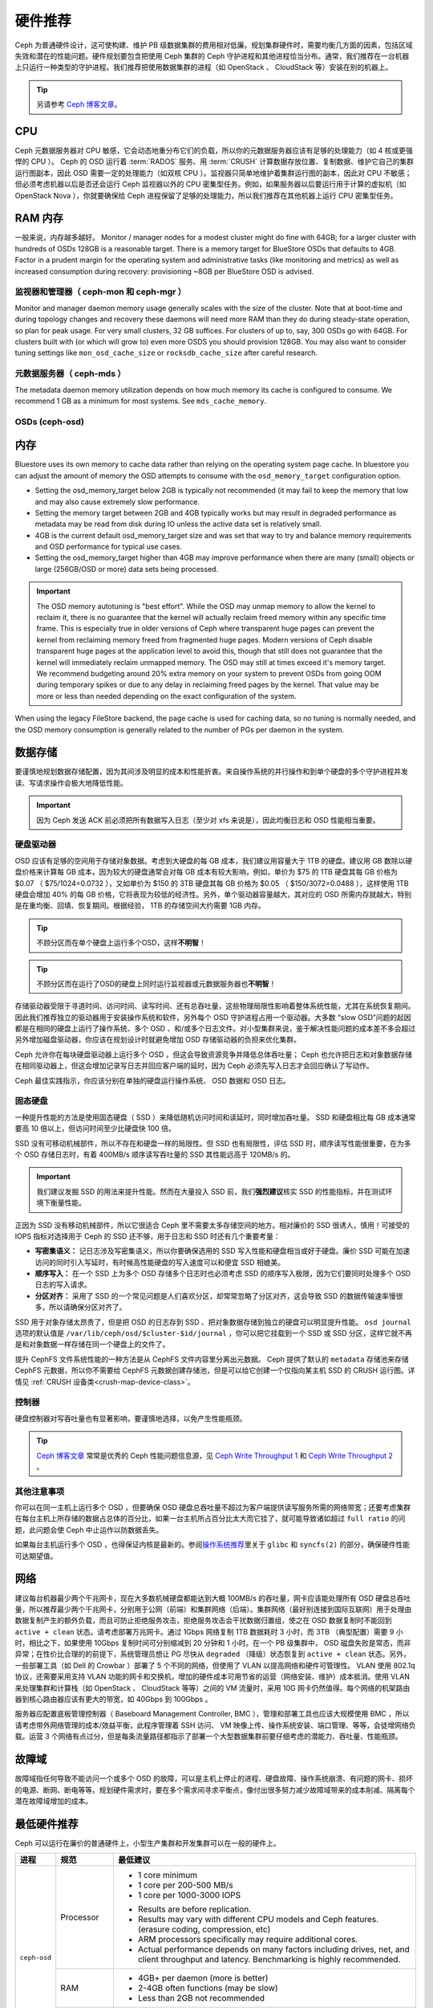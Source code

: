 .. _hardware-recommendations:

==========
 硬件推荐
==========

Ceph 为普通硬件设计，这可使构建、维护 PB 级数据集群的费用相对\
低廉。规划集群硬件时，需要均衡几方面的因素，包括区域失效和潜在\
的性能问题。硬件规划要包含把使用 Ceph 集群的 Ceph 守护进程和\
其他进程恰当分布。通常，我们推荐在一台机器上只运行一种类型的\
守护进程。我们推荐把使用数据集群的进程（如 OpenStack 、 \
CloudStack 等）安装在别的机器上。


.. tip:: 另请参考 `Ceph 博客文章`_\ 。


CPU
===

Ceph 元数据服务器对 CPU 敏感，它会动态地重分布它们的负载，所以\
你的元数据服务器应该有足够的处理能力（如 4 核或更强悍的 CPU
）。 Ceph 的 OSD 运行着 :term:`RADOS` 服务、用 :term:`CRUSH`
计算数据存放位置、复制数据、维护它自己的集群运行图副本，因此
OSD 需要一定的处理能力（如双核 CPU ）。监视器只简单地维护着\
集群运行图的副本，因此对 CPU 不敏感；但必须考虑机器以后是否\
还会运行 Ceph 监视器以外的 CPU 密集型任务。例如，如果服务器\
以后要运行用于计算的虚拟机（如 OpenStack Nova ），你就要确保给
Ceph 进程保留了足够的处理能力，所以我们推荐在其他机器上运行
CPU 密集型任务。


.. RAM

RAM 内存
========

一般来说，内存越多越好。
Monitor / manager nodes for a modest cluster
might do fine with 64GB; for a larger cluster with hundreds of OSDs 128GB
is a reasonable target.  There is a memory target for BlueStore OSDs that
defaults to 4GB.  Factor in a prudent margin for the operating system and
administrative tasks (like monitoring and metrics) as well as increased
consumption during recovery:  provisioning ~8GB per BlueStore OSD
is advised.


.. Monitors and managers (ceph-mon and ceph-mgr)

监视器和管理器（ ceph-mon 和 ceph-mgr ）
----------------------------------------

Monitor and manager daemon memory usage generally scales with the size of the
cluster.  Note that at boot-time and during topology changes and recovery these
daemons will need more RAM than they do during steady-state operation, so plan
for peak usage.  For very small clusters, 32 GB suffices.  For
clusters of up to, say, 300 OSDs go with 64GB.  For clusters built with (or
which will grow to) even more OSDS you should provision
128GB.  You may also want to consider tuning settings like ``mon_osd_cache_size``
or ``rocksdb_cache_size`` after careful research.


.. Metadata servers (ceph-mds)

元数据服务器（ ceph-mds ）
--------------------------

The metadata daemon memory utilization depends on how much memory its cache is
configured to consume.  We recommend 1 GB as a minimum for most systems.  See
``mds_cache_memory``.


OSDs (ceph-osd)
---------------

.. Memory

内存
====

Bluestore uses its own memory to cache data rather than relying on the
operating system page cache.  In bluestore you can adjust the amount of memory
the OSD attempts to consume with the ``osd_memory_target`` configuration
option.

- Setting the osd_memory_target below 2GB is typically not recommended (it may
  fail to keep the memory that low and may also cause extremely slow performance.

- Setting the memory target between 2GB and 4GB typically works but may result
  in degraded performance as metadata may be read from disk during IO unless the
  active data set is relatively small.

- 4GB is the current default osd_memory_target size and was set that way to try
  and balance memory requirements and OSD performance for typical use cases.

- Setting the osd_memory_target higher than 4GB may improve performance when
  there are many (small) objects or large (256GB/OSD or more) data sets being
  processed.

.. important:: The OSD memory autotuning is "best effort".  While the OSD may
   unmap memory to allow the kernel to reclaim it, there is no guarantee that
   the kernel will actually reclaim freed memory within any specific time
   frame.  This is especially true in older versions of Ceph where transparent
   huge pages can prevent the kernel from reclaiming memory freed from
   fragmented huge pages. Modern versions of Ceph disable transparent huge
   pages at the application level to avoid this, though that still does not
   guarantee that the kernel will immediately reclaim unmapped memory.  The OSD
   may still at times exceed it's memory target.  We recommend budgeting around
   20% extra memory on your system to prevent OSDs from going OOM during
   temporary spikes or due to any delay in reclaiming freed pages by the
   kernel.  That value may be more or less than needed depending on the exact
   configuration of the system.

When using the legacy FileStore backend, the page cache is used for caching
data, so no tuning is normally needed, and the OSD memory consumption is
generally related to the number of PGs per daemon in the system.


.. Data Storage

数据存储
========

要谨慎地规划数据存储配置，因为其间涉及明显的成本和性能折衷。\
来自操作系统的并行操作和到单个硬盘的多个守护进程并发读、写请\
求操作会极大地降低性能。

.. important:: 因为 Ceph 发送 ACK 前必须把所有数据写入日志（\
   至少对 xfs 来说是），因此均衡日志和 OSD 性能相当重要。


.. Hard Disk Drives

硬盘驱动器
----------

OSD 应该有足够的空间用于存储对象数据。考虑到大硬盘的每 GB 成\
本，我们建议用容量大于 1TB 的硬盘。建议用 GB 数除以硬盘价格来\
计算每 GB 成本，因为较大的硬盘通常会对每 GB 成本有较大影响，\
例如，单价为 $75 的 1TB 硬盘其每 GB 价格为 $0.07 （
$75/1024=0.0732 ），又如单价为 $150 的 3TB 硬盘其每 GB 价格为
$0.05 （ $150/3072=0.0488 ），这样使用 1TB 硬盘会增加 40% 的\
每 GB 价格，它将表现为较低的经济性。另外，单个驱动器容量越大，\
其对应的 OSD 所需内存就越大，特别是在重均衡、回填、恢复期间。\
根据经验， 1TB 的存储空间大约需要 1GB 内存。

.. tip:: 不顾分区而在单个硬盘上运行多个OSD，这样\ **不明智**\ ！

.. tip:: 不顾分区而在运行了OSD的硬盘上同时运行监视器或元数据\
   服务器也\ **不明智**\ ！

存储驱动器受限于寻道时间、访问时间、读写时间、还有总吞吐量，\
这些物理局限性影响着整体系统性能，尤其在系统恢复期间。因此我\
们推荐独立的驱动器用于安装操作系统和软件，另外每个 OSD 守护\
进程占用一个驱动器。大多数 “slow OSD”问题的起因都是在相同的\
硬盘上运行了操作系统、多个 OSD 、和/或多个日志文件。对小型集群\
来说，鉴于解决性能问题的成本差不多会超过另外增加磁盘驱动器，\
你应该在规划设计时就避免增加 OSD 存储驱动器的负担来优化集群。

Ceph 允许你在每块硬盘驱动器上运行多个 OSD ，但这会导致资源竞\
争并降低总体吞吐量； Ceph 也允许把日志和对象数据存储在相同驱\
动器上，但这会增加记录写日志并回应客户端的延时，因为 Ceph 必\
须先写入日志才会回应确认了写动作。

Ceph 最佳实践指示，你应该分别在单独的硬盘运行操作系统、 OSD
数据和 OSD 日志。


.. Solid State Drives

固态硬盘
--------

一种提升性能的方法是使用固态硬盘（ SSD ）来降低随机访问时间和\
读延时，同时增加吞吐量。 SSD 和硬盘相比每 GB 成本通常要高
10 倍以上，但访问时间至少比硬盘快 100 倍。

SSD 没有可移动机械部件，所以不存在和硬盘一样的局限性。但 SSD
也有局限性，评估 SSD 时，顺序读写性能很重要，在为多个 OSD
存储日志时，有着 400MB/s 顺序读写吞吐量的 SSD 其性能远高于
120MB/s 的。

.. important:: 我们建议发掘 SSD 的用法来提升性能。然而在\
   大量投入 SSD 前，我们\ **强烈建议**\ 核实 SSD 的性能指标，\
   并在测试环境下衡量性能。

正因为 SSD 没有移动机械部件，所以它很适合 Ceph 里不需要太多\
存储空间的地方。相对廉价的 SSD 很诱人，慎用！可接受的
IOPS 指标对选择用于 Ceph 的 SSD 还不够，用于日志和 SSD 时还有\
几个重要考量：

- **写密集语义：** 记日志涉及写密集语义，所以你要确保选用的 SSD
  写入性能和硬盘相当或好于硬盘。廉价 SSD 可能在加速访问的同时\
  引入写延时，有时候高性能硬盘的写入速度可以和便宜 SSD 相媲美。

- **顺序写入：** 在一个 SSD 上为多个 OSD 存储多个日志时也\
  必须考虑 SSD 的顺序写入极限，因为它们要同时处理多个 OSD 日志\
  的写入请求。

- **分区对齐：** 采用了 SSD 的一个常见问题是人们喜欢分区，\
  却常常忽略了分区对齐，这会导致 SSD 的数据传输速率慢很多，\
  所以请确保分区对齐了。

SSD 用于对象存储太昂贵了，但是把 OSD 的日志存到 SSD 、把\
对象数据存储到独立的硬盘可以明显提升性能。 ``osd journal``
选项的默认值是 ``/var/lib/ceph/osd/$cluster-$id/journal`` ，\
你可以把它挂载到一个 SSD 或 SSD 分区，这样它就不再是和对象数据\
一样存储在同一个硬盘上的文件了。

提升 CephFS 文件系统性能的一种方法是从 CephFS 文件内容里分离出\
元数据。 Ceph 提供了默认的 ``metadata`` 存储池来存储
CephFS 元数据，所以你不需要给 CephFS 元数据创建存储池，但是\
可以给它创建一个仅指向某主机 SSD 的 CRUSH 运行图。详情见
:ref:`CRUSH 设备类<crush-map-device-class>`\ 。


.. Controllers

控制器
------

硬盘控制器对写吞吐量也有显著影响，要谨慎地选择，以免产生\
性能瓶颈。

.. tip:: `Ceph 博客文章`_ 常常是优秀的 Ceph 性能问题信息源，见
   `Ceph Write Throughput 1`_ 和 `Ceph Write Throughput 2`_ 。




.. Additional Considerations

其他注意事项
------------

你可以在同一主机上运行多个 OSD ，但要确保 OSD 硬盘总吞吐量\
不超过为客户端提供读写服务所需的网络带宽；还要考虑集群在每台\
主机上所存储的数据占总体的百分比，如果一台主机所占百分比太大\
而它挂了，就可能导致诸如超过 ``full ratio`` 的问题，此问题会使
Ceph 中止运作以防数据丢失。

如果每台主机运行多个 OSD ，也得保证内核是最新的。参阅\
`操作系统推荐`_\ 里关于 ``glibc`` 和 ``syncfs(2)`` 的部分，\
确保硬件性能可达期望值。




.. Networks

网络
====

建议每台机器最少两个千兆网卡，现在大多数机械硬盘都能达到大概 100MB/s 的吞吐\
量，网卡应该能处理所有 OSD 硬盘总吞吐量，所以推荐最少两个千兆网卡，分别用于\
公网（前端）和集群网络（后端）。集群网络（最好别连接到国际互联网）用于处理由\
数据复制产生的额外负载，而且可防止拒绝服务攻击，拒绝服务攻击会干扰数据归置\
组，使之在 OSD 数据复制时不能回到 ``active + clean`` 状态。请考虑部署万兆网\
卡。通过 1Gbps 网络复制 1TB 数据耗时 3 小时，而 3TB （典型配置）需要 9 小时，\
相比之下，如果使用 10Gbps 复制时间可分别缩减到 20 分钟和 1 小时。在一个 PB \
级集群中， OSD 磁盘失败是常态，而非异常；在性价比合理的的前提下，系统管理员\
想让 PG 尽快从 ``degraded`` （降级）状态恢复到 ``active + clean`` 状态。另\
外，一些部署工具（如 Dell 的 Crowbar ）部署了 5 个不同的网络，但使用了 VLAN \
以提高网络和硬件可管理性。 VLAN 使用 802.1q 协议，还需要采用支持 VLAN 功能的\
网卡和交换机，增加的硬件成本可用节省的运营（网络安装、维护）成本抵消。使用 \
VLAN 来处理集群和计算栈（如 OpenStack 、 CloudStack 等等）之间的 VM 流量时，\
采用 10G 网卡仍然值得。每个网络的机架路由器到核心路由器应该有更大的带宽，如 \
40Gbps 到 100Gbps 。

服务器应配置底板管理控制器（ Baseboard Management Controller, BMC ），管理和\
部署工具也应该大规模使用 BMC ，所以请考虑带外网络管理的成本/效益平衡，此程序\
管理着 SSH 访问、 VM 映像上传、操作系统安装、端口管理、等等，会徒增网络负载。\
运营 3 个网络有点过分，但是每条流量路径都指示了部署一个大型数据集群前要仔细考\
虑的潜能力、吞吐量、性能瓶颈。


.. Failure Domains

故障域
======

故障域指任何导致不能访问一个或多个 OSD 的故障，可以是主机上停止的进程、硬盘故\
障、操作系统崩溃、有问题的网卡、损坏的电源、断网、断电等等。规划硬件需求时，\
要在多个需求间寻求平衡点，像付出很多努力减少故障域带来的成本削减、隔离每个潜\
在故障域增加的成本。


.. Minimum Hardware Recommendations

最低硬件推荐
============

Ceph 可以运行在廉价的普通硬件上，小型生产集群和开发集群可以在\
一般的硬件上。

+--------------+----------------+-----------------------------------------+
|  进程        | 规范           | 最低建议                                |
+==============+================+=========================================+
| ``ceph-osd`` | Processor      | - 1 core minimum                        |
|              |                | - 1 core per 200-500 MB/s               |
|              |                | - 1 core per 1000-3000 IOPS             |
|              |                |                                         |
|              |                | * Results are before replication.       |
|              |                | * Results may vary with different       |
|              |                |   CPU models and Ceph features.         |
|              |                |   (erasure coding, compression, etc)    |
|              |                | * ARM processors specifically may       |
|              |                |   require additional cores.             |
|              |                | * Actual performance depends on many    |
|              |                |   factors including drives, net, and    |
|              |                |   client throughput and latency.        |
|              |                |   Benchmarking is highly recommended.   |
|              +----------------+-----------------------------------------+
|              | RAM            | - 4GB+ per daemon (more is better)      |
|              |                | - 2-4GB often functions (may be slow)   |
|              |                | - Less than 2GB not recommended         |
|              +----------------+-----------------------------------------+
|              | Volume Storage |  1x storage drive per daemon            |
|              +----------------+-----------------------------------------+
|              | DB/WAL         |  1x SSD partition per daemon (optional) |
|              +----------------+-----------------------------------------+
|              | Network        |  1x 1GbE+ NICs (10GbE+ recommended)     |
+--------------+----------------+-----------------------------------------+
| ``ceph-mon`` | Processor      | - 2 cores minimum                       |
|              +----------------+-----------------------------------------+
|              | RAM            |  2-4GB+ per daemon                      |
|              +----------------+-----------------------------------------+
|              | Disk Space     |  60 GB per daemon                       |
|              +----------------+-----------------------------------------+
|              | Network        |  1x 1GbE+ NICs                          |
+--------------+----------------+-----------------------------------------+
| ``ceph-mds`` | Processor      | - 2 cores minimum                       |
|              +----------------+-----------------------------------------+
|              | RAM            |  2GB+ per daemon                        |
|              +----------------+-----------------------------------------+
|              | Disk Space     |  1 MB per daemon                        |
|              +----------------+-----------------------------------------+
|              | Network        |  1x 1GbE+ NICs                          |
+--------------+----------------+-----------------------------------------+

.. tip:: 如果在只有一块硬盘的机器上运行 OSD ，要把数据和操作系\
   统分别放到不同分区；一般来说，我们推荐操作系统和数据分别使\
   用不同的硬盘。





.. _Ceph 博客文章: https://ceph.com/community/blog/
.. _Ceph Write Throughput 1: http://ceph.com/community/ceph-performance-part-1-disk-controller-write-throughput/
.. _Ceph Write Throughput 2: http://ceph.com/community/ceph-performance-part-2-write-throughput-without-ssd-journals/
.. _给存储池指定 OSD: ../../rados/operations/crush-map#placing-different-pools-on-different-osds
.. _操作系统推荐: ../os-recommendations
